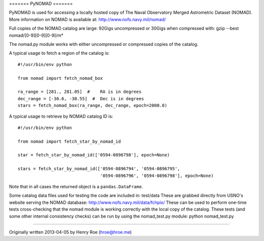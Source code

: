 ======= PyNOMAD =======

PyNOMAD is used for accessing a locally hosted copy of The Naval
Observatory Merged Astrometric Dataset (NOMAD). More information on
NOMAD is available at: http://www.nofs.navy.mil/nomad/

Full copies of the NOMAD catalog are large: 92Gigs uncompressed or
30Gigs when compressed with: gzip --best nomad/[0-9][0-9][0-9]/m\*

The nomad.py module works with either uncompressed or compressed copies
of the catalog.

A typical usage to fetch a region of the catalog is:

::

    #!/usr/bin/env python

    from nomad import fetch_nomad_box

    ra_range = [281., 281.05]  #    RA is in degrees
    dec_range = [-30.6, -30.55]  #  Dec is in degrees
    stars = fetch_nomad_box(ra_range, dec_range, epoch=2000.0)

A typical usage to retrieve by NOMAD catalog ID is:

::

    #!/usr/bin/env python

    from nomad import fetch_star_by_nomad_id

    star = fetch_star_by_nomad_id(['0594-0896798'], epoch=None)

    stars = fetch_star_by_nomad_id(['0594-0896794', '0594-0896795', 
                                    '0594-0896796', '0594-0896798'], epoch=None)

Note that in all cases the returned object is a ``pandas.DataFrame``.

Some catalog data files used for testing the code are included in:
test/data These are grabbed directly from USNO's website serving the
NOMAD database: http://www.nofs.navy.mil/data/fchpix/ These can be used
to perform one-time tests cross-checking that the nomad module is
working correctly with the local copy of the catalog. These tests (and
some other internal consistency checks) can be run by using the
nomad\_test.py module: python nomad\_test.py

========

Originally written 2013-04-05 by Henry Roe (hroe@hroe.me)


